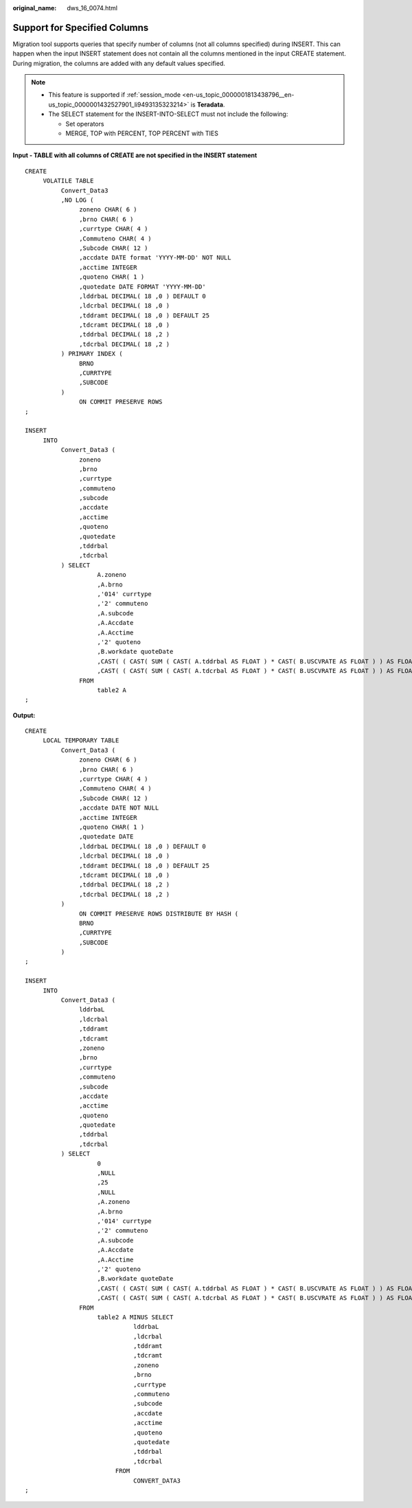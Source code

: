 :original_name: dws_16_0074.html

.. _dws_16_0074:

.. _en-us_topic_0000001813598856:

Support for Specified Columns
=============================

Migration tool supports queries that specify number of columns (not all columns specified) during INSERT. This can happen when the input INSERT statement does not contain all the columns mentioned in the input CREATE statement. During migration, the columns are added with any default values specified.

.. note::

   -  This feature is supported if :ref:`session_mode <en-us_topic_0000001813438796__en-us_topic_0000001432527901_li9493135323214>` is **Teradata**.
   -  The SELECT statement for the INSERT-INTO-SELECT must not include the following:

      -  Set operators
      -  MERGE, TOP with PERCENT, TOP PERCENT with TIES

**Input - TABLE with all columns of CREATE are not specified in the INSERT statement**

::

   CREATE
        VOLATILE TABLE
             Convert_Data3
             ,NO LOG (
                  zoneno CHAR( 6 )
                  ,brno CHAR( 6 )
                  ,currtype CHAR( 4 )
                  ,Commuteno CHAR( 4 )
                  ,Subcode CHAR( 12 )
                  ,accdate DATE format 'YYYY-MM-DD' NOT NULL
                  ,acctime INTEGER
                  ,quoteno CHAR( 1 )
                  ,quotedate DATE FORMAT 'YYYY-MM-DD'
                  ,lddrbaL DECIMAL( 18 ,0 ) DEFAULT 0
                  ,ldcrbal DECIMAL( 18 ,0 )
                  ,tddramt DECIMAL( 18 ,0 ) DEFAULT 25
                  ,tdcramt DECIMAL( 18 ,0 )
                  ,tddrbal DECIMAL( 18 ,2 )
                  ,tdcrbal DECIMAL( 18 ,2 )
             ) PRIMARY INDEX (
                  BRNO
                  ,CURRTYPE
                  ,SUBCODE
             )
                  ON COMMIT PRESERVE ROWS
   ;

   INSERT
        INTO
             Convert_Data3 (
                  zoneno
                  ,brno
                  ,currtype
                  ,commuteno
                  ,subcode
                  ,accdate
                  ,acctime
                  ,quoteno
                  ,quotedate
                  ,tddrbal
                  ,tdcrbal
             ) SELECT
                       A.zoneno
                       ,A.brno
                       ,'014' currtype
                       ,'2' commuteno
                       ,A.subcode
                       ,A.Accdate
                       ,A.Acctime
                       ,'2' quoteno
                       ,B.workdate quoteDate
                       ,CAST( ( CAST( SUM ( CAST( A.tddrbal AS FLOAT ) * CAST( B.USCVRATE AS FLOAT ) ) AS FLOAT ) ) AS DEC ( 18 ,2 ) ) AS tddrbal
                       ,CAST( ( CAST( SUM ( CAST( A.tdcrbal AS FLOAT ) * CAST( B.USCVRATE AS FLOAT ) ) AS FLOAT ) ) AS DEC ( 18 ,2 ) ) AS tdcrbal
                  FROM
                       table2 A
   ;

**Output:**

::

   CREATE
        LOCAL TEMPORARY TABLE
             Convert_Data3 (
                  zoneno CHAR( 6 )
                  ,brno CHAR( 6 )
                  ,currtype CHAR( 4 )
                  ,Commuteno CHAR( 4 )
                  ,Subcode CHAR( 12 )
                  ,accdate DATE NOT NULL
                  ,acctime INTEGER
                  ,quoteno CHAR( 1 )
                  ,quotedate DATE
                  ,lddrbaL DECIMAL( 18 ,0 ) DEFAULT 0
                  ,ldcrbal DECIMAL( 18 ,0 )
                  ,tddramt DECIMAL( 18 ,0 ) DEFAULT 25
                  ,tdcramt DECIMAL( 18 ,0 )
                  ,tddrbal DECIMAL( 18 ,2 )
                  ,tdcrbal DECIMAL( 18 ,2 )
             )
                  ON COMMIT PRESERVE ROWS DISTRIBUTE BY HASH (
                  BRNO
                  ,CURRTYPE
                  ,SUBCODE
             )
   ;

   INSERT
        INTO
             Convert_Data3 (
                  lddrbaL
                  ,ldcrbal
                  ,tddramt
                  ,tdcramt
                  ,zoneno
                  ,brno
                  ,currtype
                  ,commuteno
                  ,subcode
                  ,accdate
                  ,acctime
                  ,quoteno
                  ,quotedate
                  ,tddrbal
                  ,tdcrbal
             ) SELECT
                       0
                       ,NULL
                       ,25
                       ,NULL
                       ,A.zoneno
                       ,A.brno
                       ,'014' currtype
                       ,'2' commuteno
                       ,A.subcode
                       ,A.Accdate
                       ,A.Acctime
                       ,'2' quoteno
                       ,B.workdate quoteDate
                       ,CAST( ( CAST( SUM ( CAST( A.tddrbal AS FLOAT ) * CAST( B.USCVRATE AS FLOAT ) ) AS FLOAT ) ) AS DECIMAL( 18 ,2 ) ) AS tddrbal
                       ,CAST( ( CAST( SUM ( CAST( A.tdcrbal AS FLOAT ) * CAST( B.USCVRATE AS FLOAT ) ) AS FLOAT ) ) AS DECIMAL( 18 ,2 ) ) AS tdcrbal
                  FROM
                       table2 A MINUS SELECT
                                 lddrbaL
                                 ,ldcrbal
                                 ,tddramt
                                 ,tdcramt
                                 ,zoneno
                                 ,brno
                                 ,currtype
                                 ,commuteno
                                 ,subcode
                                 ,accdate
                                 ,acctime
                                 ,quoteno
                                 ,quotedate
                                 ,tddrbal
                                 ,tdcrbal
                            FROM
                                 CONVERT_DATA3
   ;
